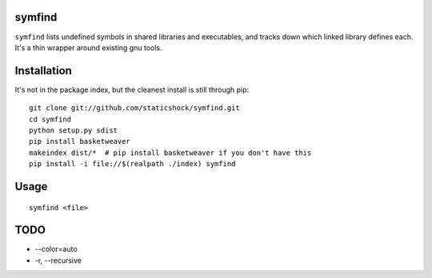 symfind
=======

``symfind`` lists undefined symbols in shared libraries and executables, and
tracks down which linked library defines each. It's a thin wrapper around
existing gnu tools.

Installation
============

It's not in the package index, but the cleanest install is still through pip::

  git clone git://github.com/staticshock/symfind.git
  cd symfind
  python setup.py sdist
  pip install basketweaver
  makeindex dist/*  # pip install basketweaver if you don't have this
  pip install -i file://$(realpath ./index) symfind

Usage
=====

::

  symfind <file>

TODO
====
* --color=auto
* -r, --recursive
